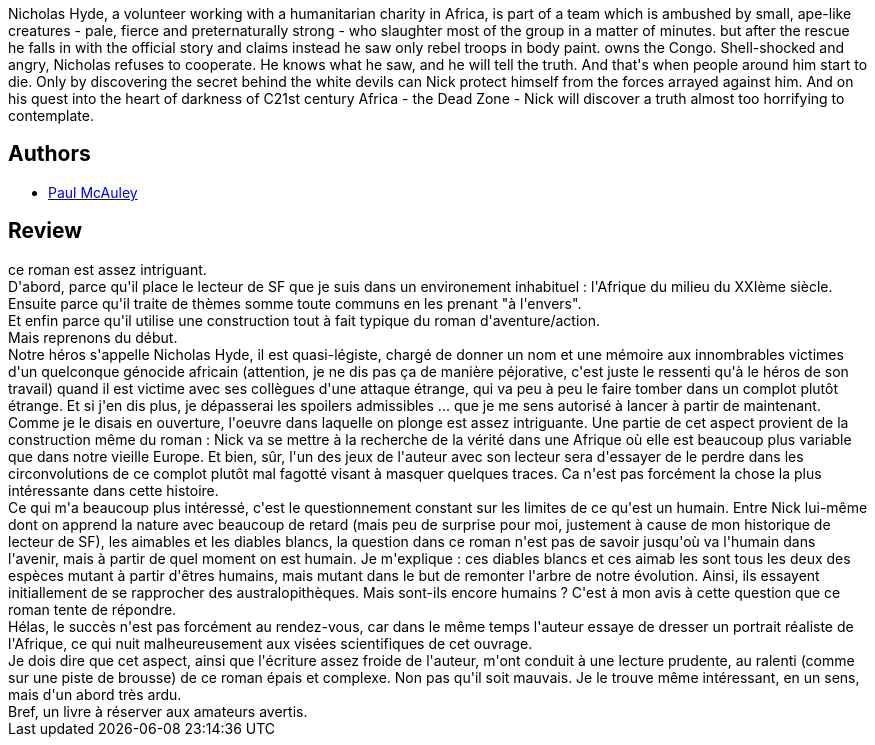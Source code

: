 :jbake-type: post
:jbake-status: published
:jbake-title: Les Diables Blancs
:jbake-tags:  afrique, anticipation, clones, combat, enfant, enquête, guerilla, hard-science, humanité, mort, mutant, rayon-imaginaire,_année_2009,_mois_déc.,_note_3,animaux,read
:jbake-date: 2009-12-19
:jbake-depth: ../../
:jbake-uri: goodreads/books/9782253096757.adoc
:jbake-bigImage: https://i.gr-assets.com/images/S/compressed.photo.goodreads.com/books/1518119618l/6608285._SX98_.jpg
:jbake-smallImage: https://i.gr-assets.com/images/S/compressed.photo.goodreads.com/books/1518119618l/6608285._SY75_.jpg
:jbake-source: https://www.goodreads.com/book/show/6608285
:jbake-style: goodreads goodreads-book

++++
<div class="book-description">
Nicholas Hyde, a volunteer working with a humanitarian charity in Africa, is part of a team which is ambushed by small, ape-like creatures - pale, fierce and preternaturally strong - who slaughter most of the group in a matter of minutes. but after the rescue he falls in with the official story and claims instead he saw only rebel troops in body paint. owns the Congo. Shell-shocked and angry, Nicholas refuses to cooperate. He knows what he saw, and he will tell the truth. And that's when people around him start to die. Only by discovering the secret behind the white devils can Nick protect himself from the forces arrayed against him. And on his quest into the heart of darkness of C21st century Africa - the Dead Zone - Nick will discover a truth almost too horrifying to contemplate.
</div>
++++


## Authors
* link:../authors/20433.html[Paul McAuley]



## Review

++++
ce roman est assez intriguant.<br/>D'abord, parce qu'il place le lecteur de SF que je suis dans un environement inhabituel : l'Afrique du milieu du XXIème siècle.<br/>Ensuite parce qu'il traite de thèmes somme toute communs en les prenant "à l'envers".<br/>Et enfin parce qu'il utilise une construction tout à fait typique du roman d'aventure/action.<br/>Mais reprenons du début.<br/>Notre héros s'appelle Nicholas Hyde, il est quasi-légiste, chargé de donner un nom et une mémoire aux innombrables victimes d'un quelconque génocide africain (attention, je ne dis pas ça de manière péjorative, c'est juste le ressenti qu'à le héros de son travail) quand il est victime avec ses collègues d'une attaque étrange, qui va peu à peu le faire tomber dans un complot plutôt étrange. Et si j'en dis plus, je dépasserai les spoilers admissibles ... que je me sens autorisé à lancer à partir de maintenant.<br/>Comme je le disais en ouverture, l'oeuvre dans laquelle on plonge est assez intriguante. Une partie de cet aspect provient de la construction même du roman : Nick va se mettre à la recherche de la vérité dans une Afrique où elle est beaucoup plus variable que dans notre vieille Europe. Et bien, sûr, l'un des jeux de l'auteur avec son lecteur sera d'essayer de le perdre dans les circonvolutions de ce complot plutôt mal fagotté visant à masquer quelques traces. Ca n'est pas forcément la chose la plus intéressante dans cette histoire.<br/>Ce qui m'a beaucoup plus intéressé, c'est le questionnement constant sur les limites de ce qu'est un humain. Entre Nick lui-même dont on apprend la nature avec beaucoup de retard (mais peu de surprise pour moi, justement à cause de mon historique de lecteur de SF), les aimables et les diables blancs, la question dans ce roman n'est pas de savoir jusqu'où va l'humain dans l'avenir, mais à partir de quel moment on est humain. Je m'explique : ces diables blancs et ces aimab les sont tous les deux des espèces mutant à partir d'êtres humains, mais mutant dans le but de remonter l'arbre de notre évolution. Ainsi, ils essayent initiallement de se rapprocher des australopithèques. Mais sont-ils encore humains ? C'est à mon avis à cette question que ce roman tente de répondre.<br/>Hélas, le succès n'est pas forcément au rendez-vous, car dans le même temps l'auteur essaye de dresser un portrait réaliste de l'Afrique, ce qui nuit malheureusement aux visées scientifiques de cet ouvrage.<br/>Je dois dire que cet aspect, ainsi que l'écriture assez froide de l'auteur, m'ont conduit à une lecture prudente, au ralenti (comme sur une piste de brousse) de ce roman épais et complexe. Non pas qu'il soit mauvais. Je le trouve même intéressant, en un sens, mais d'un abord très ardu.<br/>Bref, un livre à réserver aux amateurs avertis.
++++
